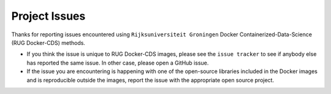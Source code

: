 Project Issues
==============


Thanks for reporting issues encountered using ``Rijksuniversiteit
Groningen`` Docker Containerized-Data-Science (RUG Docker-CDS)
methods.

- If you think the issue is unique to RUG Docker-CDS images, please
  see the ``issue tracker`` to see if anybody else has reported the
  same issue. In other case, please open a GitHub issue.

- If the issue you are encountering is happening with one of the
  open-source libraries included in the Docker images and is
  reproducible outside the images, report the issue with the
  appropriate open source project.
